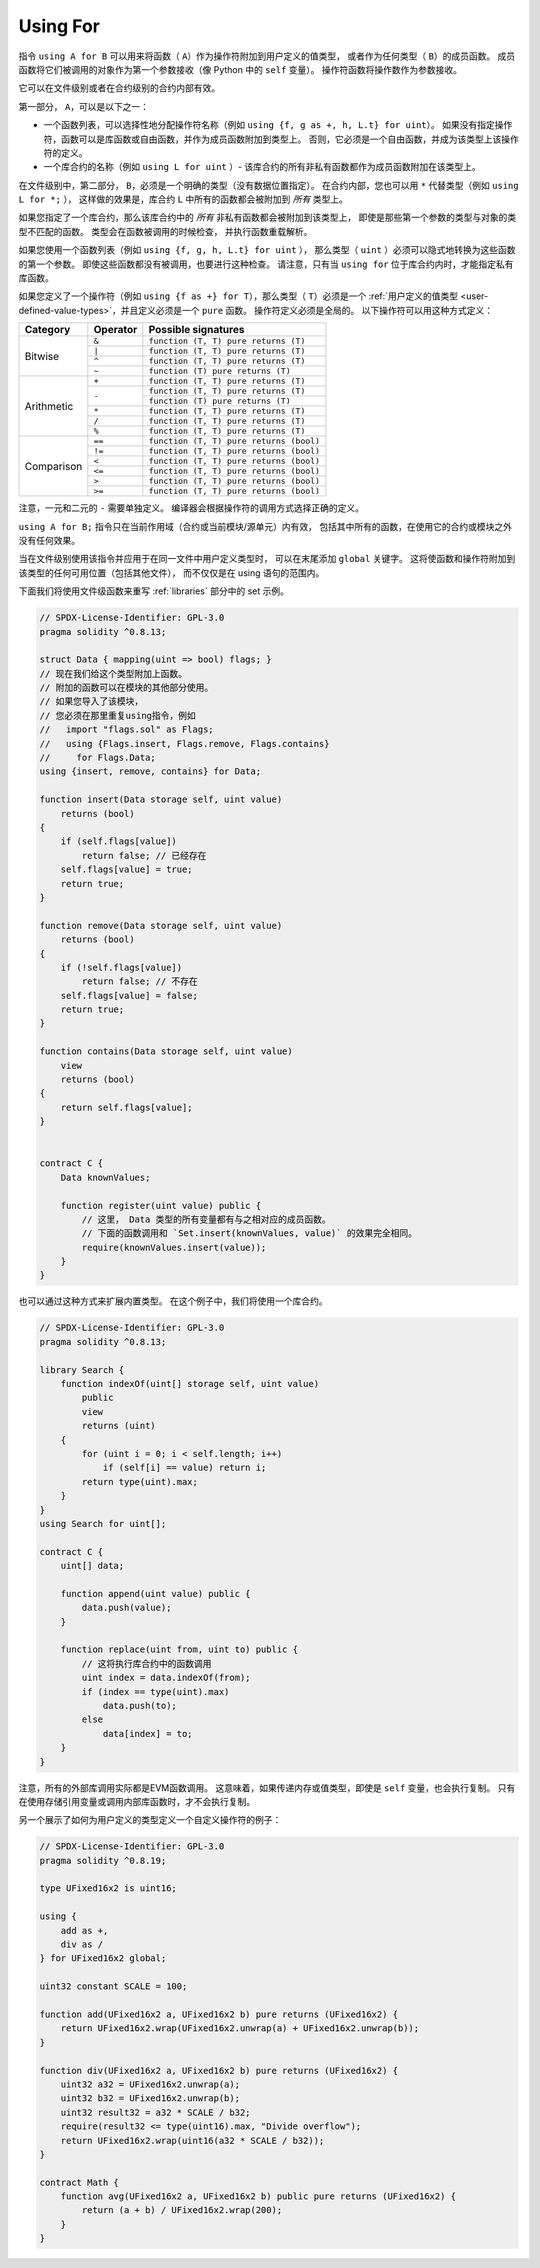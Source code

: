 .. index:: ! using for, library, ! operator;user-defined, function;free

.. _using-for:

*********
Using For
*********

指令 ``using A for B`` 可以用来将函数（ ``A``）作为操作符附加到用户定义的值类型，
或者作为任何类型（ ``B``）的成员函数。
成员函数将它们被调用的对象作为第一个参数接收（像 Python 中的 ``self`` 变量）。
操作符函数将操作数作为参数接收。

它可以在文件级别或者在合约级别的合约内部有效。

第一部分， ``A``，可以是以下之一：

- 一个函数列表，可以选择性地分配操作符名称（例如 ``using {f, g as +, h, L.t} for uint``）。
  如果没有指定操作符，函数可以是库函数或自由函数，并作为成员函数附加到类型上。
  否则，它必须是一个自由函数，并成为该类型上该操作符的定义。
- 一个库合约的名称（例如 ``using L for uint`` ）-
  该库合约的所有非私有函数都作为成员函数附加在该类型上。

在文件级别中，第二部分， ``B``，必须是一个明确的类型（没有数据位置指定）。
在合约内部，您也可以用 ``*`` 代替类型（例如 ``using L for *;`` ），
这样做的效果是，库合约 ``L`` 中所有的函数都会被附加到 *所有* 类型上。

如果您指定了一个库合约，那么该库合约中的 *所有* 非私有函数都会被附加到该类型上，
即使是那些第一个参数的类型与对象的类型不匹配的函数。
类型会在函数被调用的时候检查，
并执行函数重载解析。

如果您使用一个函数列表（例如 ``using {f, g, h, L.t} for uint`` ），
那么类型（ ``uint`` ）必须可以隐式地转换为这些函数的第一个参数。
即使这些函数都没有被调用，也要进行这种检查。
请注意，只有当 ``using for`` 位于库合约内时，才能指定私有库函数。

如果您定义了一个操作符（例如 ``using {f as +} for T``），那么类型（ ``T``）必须是一个
:ref:`用户定义的值类型 <user-defined-value-types>`，并且定义必须是一个 ``pure`` 函数。
操作符定义必须是全局的。
以下操作符可以用这种方式定义：

+------------+----------+---------------------------------------------+
| Category   | Operator | Possible signatures                         |
+============+==========+=============================================+
| Bitwise    | ``&``    | ``function (T, T) pure returns (T)``        |
|            +----------+---------------------------------------------+
|            | ``|``    | ``function (T, T) pure returns (T)``        |
|            +----------+---------------------------------------------+
|            | ``^``    | ``function (T, T) pure returns (T)``        |
|            +----------+---------------------------------------------+
|            | ``~``    | ``function (T) pure returns (T)``           |
+------------+----------+---------------------------------------------+
| Arithmetic | ``+``    | ``function (T, T) pure returns (T)``        |
|            +----------+---------------------------------------------+
|            | ``-``    | ``function (T, T) pure returns (T)``        |
|            +          +---------------------------------------------+
|            |          | ``function (T) pure returns (T)``           |
|            +----------+---------------------------------------------+
|            | ``*``    | ``function (T, T) pure returns (T)``        |
|            +----------+---------------------------------------------+
|            | ``/``    | ``function (T, T) pure returns (T)``        |
|            +----------+---------------------------------------------+
|            | ``%``    | ``function (T, T) pure returns (T)``        |
+------------+----------+---------------------------------------------+
| Comparison | ``==``   | ``function (T, T) pure returns (bool)``     |
|            +----------+---------------------------------------------+
|            | ``!=``   | ``function (T, T) pure returns (bool)``     |
|            +----------+---------------------------------------------+
|            | ``<``    | ``function (T, T) pure returns (bool)``     |
|            +----------+---------------------------------------------+
|            | ``<=``   | ``function (T, T) pure returns (bool)``     |
|            +----------+---------------------------------------------+
|            | ``>``    | ``function (T, T) pure returns (bool)``     |
|            +----------+---------------------------------------------+
|            | ``>=``   | ``function (T, T) pure returns (bool)``     |
+------------+----------+---------------------------------------------+

注意，一元和二元的 ``-`` 需要单独定义。
编译器会根据操作符的调用方式选择正确的定义。

``using A for B;`` 指令只在当前作用域（合约或当前模块/源单元）内有效，
包括其中所有的函数，在使用它的合约或模块之外没有任何效果。

当在文件级别使用该指令并应用于在同一文件中用户定义类型时，
可以在末尾添加 ``global`` 关键字。
这将使函数和操作符附加到该类型的任何可用位置（包括其他文件），
而不仅仅是在 using 语句的范围内。

下面我们将使用文件级函数来重写 :ref:`libraries` 部分中的 set 示例。

.. code-block:: solidity

    // SPDX-License-Identifier: GPL-3.0
    pragma solidity ^0.8.13;

    struct Data { mapping(uint => bool) flags; }
    // 现在我们给这个类型附加上函数。
    // 附加的函数可以在模块的其他部分使用。
    // 如果您导入了该模块，
    // 您必须在那里重复using指令，例如
    //   import "flags.sol" as Flags;
    //   using {Flags.insert, Flags.remove, Flags.contains}
    //     for Flags.Data;
    using {insert, remove, contains} for Data;

    function insert(Data storage self, uint value)
        returns (bool)
    {
        if (self.flags[value])
            return false; // 已经存在
        self.flags[value] = true;
        return true;
    }

    function remove(Data storage self, uint value)
        returns (bool)
    {
        if (!self.flags[value])
            return false; // 不存在
        self.flags[value] = false;
        return true;
    }

    function contains(Data storage self, uint value)
        view
        returns (bool)
    {
        return self.flags[value];
    }


    contract C {
        Data knownValues;

        function register(uint value) public {
            // 这里， Data 类型的所有变量都有与之相对应的成员函数。
            // 下面的函数调用和 `Set.insert(knownValues, value)` 的效果完全相同。
            require(knownValues.insert(value));
        }
    }

也可以通过这种方式来扩展内置类型。
在这个例子中，我们将使用一个库合约。

.. code-block:: solidity

    // SPDX-License-Identifier: GPL-3.0
    pragma solidity ^0.8.13;

    library Search {
        function indexOf(uint[] storage self, uint value)
            public
            view
            returns (uint)
        {
            for (uint i = 0; i < self.length; i++)
                if (self[i] == value) return i;
            return type(uint).max;
        }
    }
    using Search for uint[];

    contract C {
        uint[] data;

        function append(uint value) public {
            data.push(value);
        }

        function replace(uint from, uint to) public {
            // 这将执行库合约中的函数调用
            uint index = data.indexOf(from);
            if (index == type(uint).max)
                data.push(to);
            else
                data[index] = to;
        }
    }

注意，所有的外部库调用实际都是EVM函数调用。
这意味着，如果传递内存或值类型，即使是 ``self`` 变量，也会执行复制。
只有在使用存储引用变量或调用内部库函数时，才不会执行复制。

另一个展示了如何为用户定义的类型定义一个自定义操作符的例子：

.. code-block:: solidity

    // SPDX-License-Identifier: GPL-3.0
    pragma solidity ^0.8.19;

    type UFixed16x2 is uint16;

    using {
        add as +,
        div as /
    } for UFixed16x2 global;

    uint32 constant SCALE = 100;

    function add(UFixed16x2 a, UFixed16x2 b) pure returns (UFixed16x2) {
        return UFixed16x2.wrap(UFixed16x2.unwrap(a) + UFixed16x2.unwrap(b));
    }

    function div(UFixed16x2 a, UFixed16x2 b) pure returns (UFixed16x2) {
        uint32 a32 = UFixed16x2.unwrap(a);
        uint32 b32 = UFixed16x2.unwrap(b);
        uint32 result32 = a32 * SCALE / b32;
        require(result32 <= type(uint16).max, "Divide overflow");
        return UFixed16x2.wrap(uint16(a32 * SCALE / b32));
    }

    contract Math {
        function avg(UFixed16x2 a, UFixed16x2 b) public pure returns (UFixed16x2) {
            return (a + b) / UFixed16x2.wrap(200);
        }
    }

